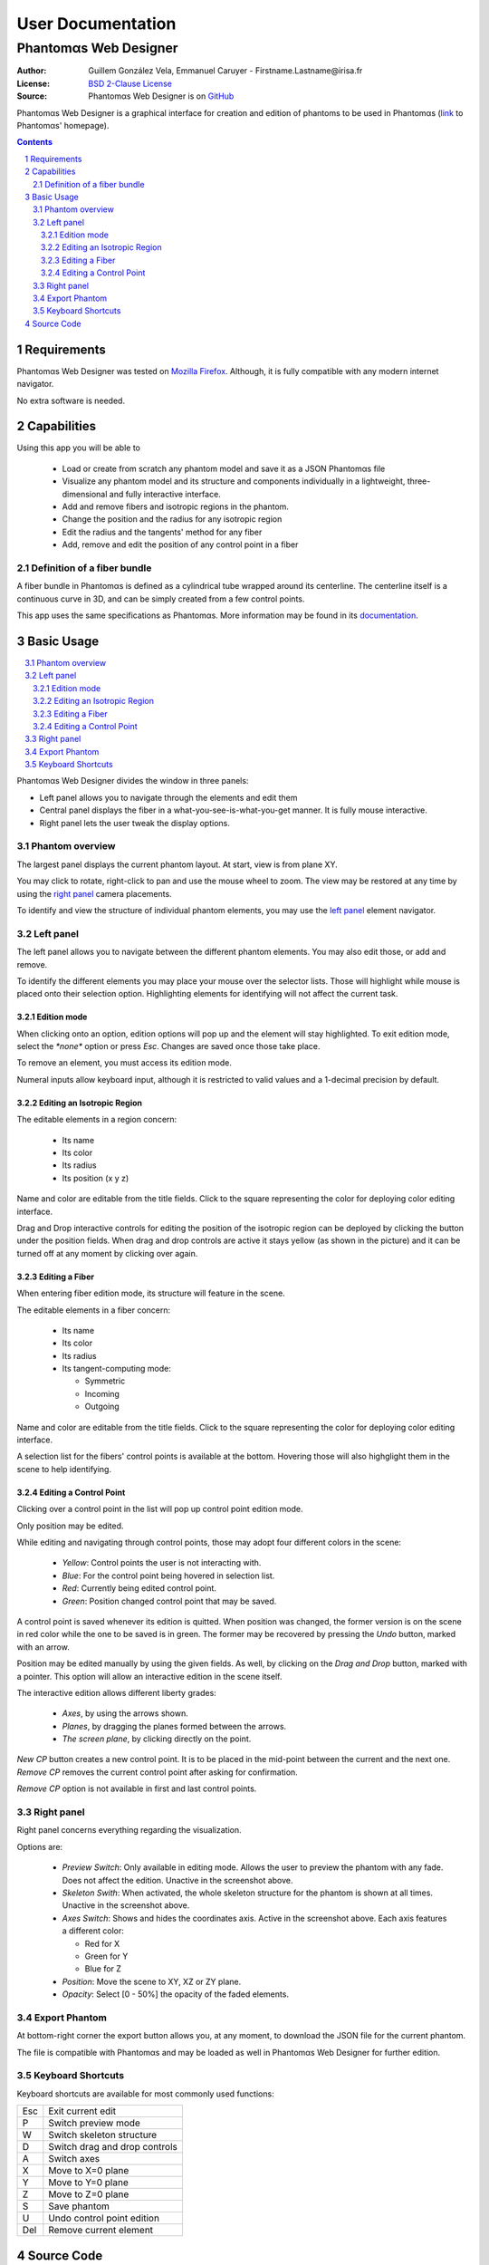 .. -*- coding: utf-8 -*-
.. raw:: html

  <link rel="icon" href="../../icons/favicon.ico">


===========================================
User Documentation
===========================================
------------------------------------------
Phantom |alpha| s Web Designer
------------------------------------------

:Author: Guillem González Vela, Emmanuel Caruyer - Firstname.Lastname\@irisa.fr
:License: `BSD 2-Clause License`_
:Source: Phantom |alpha| s Web Designer is on GitHub_

.. _BSD 2-Clause License: ../../LICENSE
.. _GitHub: https://github.com/ecaruyer/phantomas-web

Phantom |alpha| s Web Designer is a graphical interface for creation and
edition of phantoms
to be used in Phantom |alpha| s (`link`_ to Phantom |alpha| s' homepage).

.. _link: http://www.emmanuelcaruyer.com/phantomas.php

.. contents::
.. section-numbering::


Requirements
=====================
Phantom |alpha| s Web Designer was tested on
`Mozilla Firefox`_. Although, it is fully compatible
with any modern internet navigator.

No extra software is needed.

.. _Mozilla Firefox: http://www.firefox.com


Capabilities
=====================
Using this app you will be able to

  - Load or create from scratch any phantom model and save it as a
    JSON Phantom |alpha| s file
  - Visualize any phantom model and its structure and components individually
    in a lightweight, three-dimensional and fully interactive interface.
  - Add and remove fibers and isotropic regions in the phantom.
  - Change the position and the radius for any isotropic region
  - Edit the radius and the tangents' method for any fiber

  - Add, remove and edit the position of any control point in a fiber

Definition of a fiber bundle
-----------------------------

A fiber bundle in Phantom |alpha| s is defined as a cylindrical tube wrapped around
its centerline. The centerline itself is a continuous curve in
3D, and can be simply created from a few control points.

This app uses the same specifications as Phantom |alpha| s. More information
may be found in its documentation_.

.. _documentation: http://www.emmanuelcaruyer.com/phantomas/fiber_bundle.html


Basic Usage
=====================
.. contents:: :local:

Phantom |alpha| s Web Designer divides the window in three panels:

- Left panel allows you to navigate through the elements and edit them
- Central panel displays the fiber in a what-you-see-is-what-you-get manner.
  It is fully mouse interactive.

- Right panel lets the user tweak the display options.

.. image:: img/capture.png
    :width: 60%
    :align: center

Phantom overview
-----------------------
The largest panel displays the current phantom layout. At start, view is from
plane XY.

You may click to rotate, right-click to pan and use the mouse wheel to zoom.
The view may be restored at any time by using the `right panel`_
camera placements.

To identify and view the structure of individual phantom elements, you may use
the `left panel`_ element navigator.

Left panel
-----------------------
The left panel allows you to navigate between the different phantom elements.
You may also edit those, or add and remove.

To identify the different elements you may place your mouse over the selector
lists. Those will highlight while mouse is placed onto their selection option.
Highlighting elements for identifying will not affect the current task.

Edition mode
`````````````
When clicking onto an option, edition options will pop up and the element will
stay highlighted. To exit edition mode, select the *\*none\** option or press
*Esc*. Changes are saved once those take place.

To remove an element, you must access its edition mode.

Numeral inputs allow keyboard input, although it is restricted to valid values
and a 1-decimal precision by default.

Editing an Isotropic Region
```````````````````````````````````````
.. image:: img/regionedit.png
    :align: center

The editable elements in a region concern:

  - Its name
  - Its color
  - Its radius

  - Its position (x y z)

Name and color are editable from the title fields. Click to the square
representing the color for deploying color editing interface.

Drag and Drop interactive controls for editing the position of the isotropic
region can be deployed by clicking the button under the position fields.
When drag and drop controls are active it stays yellow (as shown in the picture)
and it can be turned off at any moment by clicking over again.

Editing a Fiber
```````````````````````````````````````
.. image:: img/fiberedit.png
    :align: center

When entering fiber edition mode, its structure will feature in the scene.

The editable elements in a fiber concern:

  - Its name
  - Its color
  - Its radius

  - Its tangent-computing mode:

    + Symmetric
    + Incoming

    + Outgoing

Name and color are editable from the title fields. Click to the square
representing the color for deploying color editing interface.

A selection list for the fibers' control points is available
at the bottom.
Hovering those will also highglight them in the scene to help identifying.

Editing a Control Point
```````````````````````````````````````
Clicking over a control point in the list will pop up control
point edition mode.

.. image:: img/cpedit.png
    :align: center

Only position may be edited.

While editing and navigating through control points, those may adopt four
different colors in the scene:

  - *Yellow*: Control points the user is not interacting with.
  - *Blue*: For the control point being hovered in selection list.
  - *Red*: Currently being edited control point.

  - *Green*: Position changed control point that may be saved.

A control point is saved whenever its edition is quitted. When position was
changed, the former version is on the scene in red color while the one to
be saved is in green. The former may be recovered by pressing the *Undo* button,
marked with an arrow.

Position may be edited manually by using the given fields. As well, by clicking
on the *Drag and Drop* button, marked with a pointer. This option will allow an
interactive edition in the scene itself.

.. image:: img/draganddrop.png
    :align: center

The interactive edition allows different liberty grades:

  - *Axes*, by using the arrows shown.
  - *Planes*, by dragging the planes formed between the arrows.

  - *The screen plane*, by clicking directly on the point.

*New CP* button creates a new control point. It is to be
placed in the mid-point between the current and the next one. *Remove CP*
removes the current control point after asking for confirmation.

*Remove CP* option is not available in first and last control points.

Right panel
-----------------------
Right panel concerns everything regarding the visualization.

.. image:: img/rightpanel.png
    :align: center

Options are:

  - *Preview Switch*: Only available in editing mode.
    Allows the user to preview the phantom with any fade. Does not affect
    the edition. Unactive in the screenshot above.
  - *Skeleton Swith*: When activated, the whole skeleton structure for the
    phantom is shown at all times. Unactive in the screenshot above.
  - *Axes Switch*: Shows and hides the coordinates axis. Active
    in the screenshot above. Each axis features a different color:

    + Red for X
    + Green for Y
    + Blue for Z

  - *Position*: Move the scene to XY, XZ or ZY plane.

  - *Opacity*: Select [0 - 50%] the opacity of the faded elements.

Export Phantom
-----------------------
At bottom-right corner the export button allows you, at any moment, to download
the JSON file for the current phantom.

The file is compatible with Phantom |alpha| s and may be loaded as well in Phantom |alpha| s
Web Designer for further edition.

Keyboard Shortcuts
-----------------------
Keyboard shortcuts are available for most commonly used functions:

====  =============================================
Esc    Exit current edit
----  ---------------------------------------------
P      Switch preview mode
----  ---------------------------------------------
W      Switch skeleton structure
----  ---------------------------------------------
D      Switch drag and drop controls
----  ---------------------------------------------
A      Switch axes
----  ---------------------------------------------
X      Move to X=0 plane
----  ---------------------------------------------
Y      Move to Y=0 plane
----  ---------------------------------------------
Z      Move to Z=0 plane
----  ---------------------------------------------
S      Save phantom
----  ---------------------------------------------
U      Undo control point edition
----  ---------------------------------------------
Del    Remove current element
====  =============================================

Source Code
============================
Phantom |alpha| s Web Designer is open source and may be
`downloaded and forked on GitHub`_. Pull Requests are welcome!

.. _downloaded and forked on GitHub: https://github.com/ecaruyer/phantomas-web


.. raw:: html

  <center><br><br><br>

-----------------------------------------

This document was generated on |date| at |time|.



.. |alpha| unicode:: U+03B1 .. alpha
  :trim:

.. |date| date::
.. |time| date:: %H:%M
